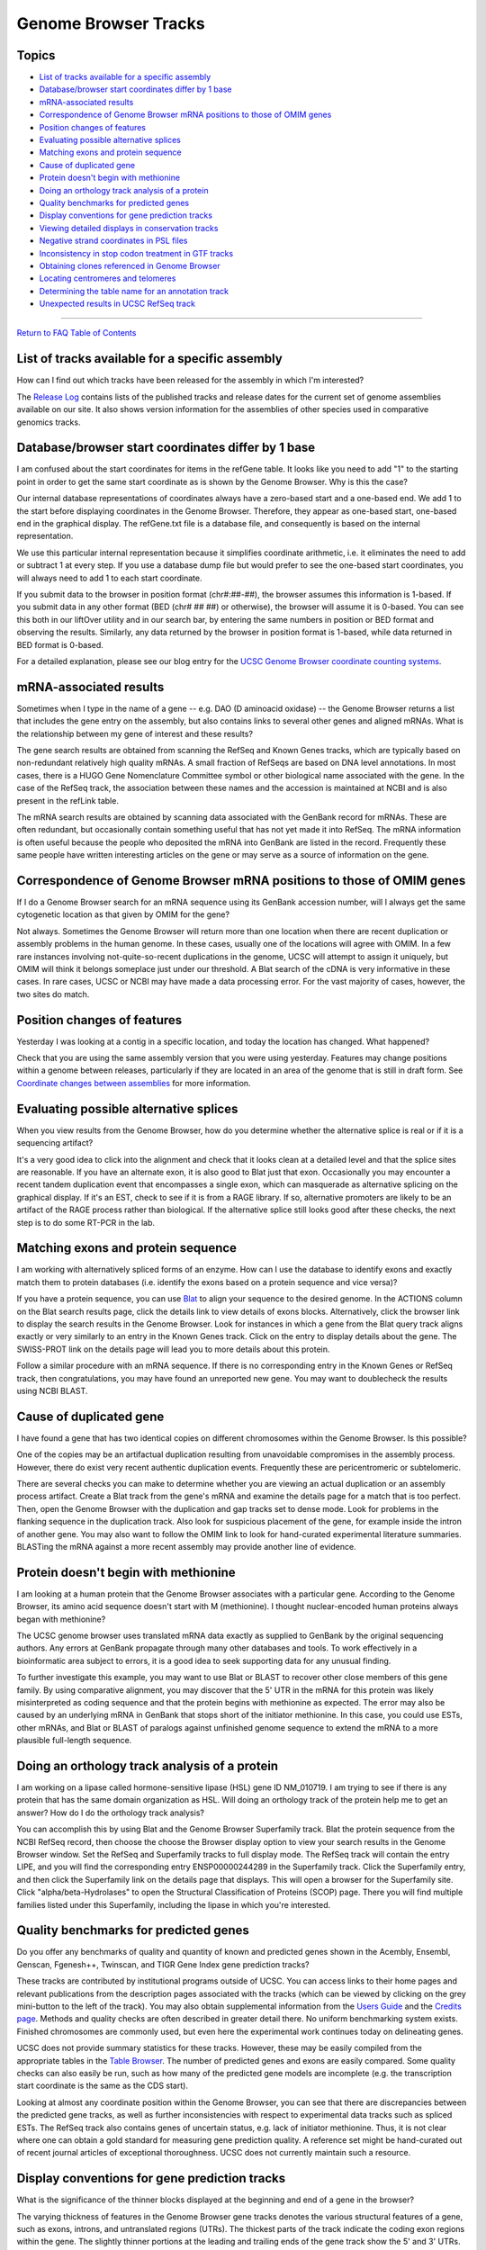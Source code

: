 Genome Browser Tracks
=====================

Topics
------

-  `List of tracks available for a specific assembly <#tracks0>`__
-  `Database/browser start coordinates differ by 1 base <#tracks1>`__
-  `mRNA-associated results <#tracks2>`__
-  `Correspondence of Genome Browser mRNA positions to those of OMIM
   genes <#tracks3>`__
-  `Position changes of features <#tracks4>`__
-  `Evaluating possible alternative splices <#tracks6>`__
-  `Matching exons and protein sequence <#tracks7>`__
-  `Cause of duplicated gene <#tracks9>`__
-  `Protein doesn't begin with methionine <#tracks11>`__
-  `Doing an orthology track analysis of a protein <#tracks12>`__
-  `Quality benchmarks for predicted genes <#tracks14>`__
-  `Display conventions for gene prediction tracks <#tracks15>`__
-  `Viewing detailed displays in conservation tracks <#tracks16>`__
-  `Negative strand coordinates in PSL files <#tracks17>`__
-  `Inconsistency in stop codon treatment in GTF tracks <#tracks18>`__
-  `Obtaining clones referenced in Genome Browser <#tracks19>`__
-  `Locating centromeres and telomeres <#tracks20>`__
-  `Determining the table name for an annotation track <#tracks21>`__
-  `Unexpected results in UCSC RefSeq track <#tracks22>`__

--------------

`Return to FAQ Table of Contents <index.html>`__

List of tracks available for a specific assembly
------------------------------------------------

How can I find out which tracks have been released for the assembly in which I'm interested?
                                                                                            

The `Release Log </goldenPath/releaseLog.html>`__ contains lists of the
published tracks and release dates for the current set of genome
assemblies available on our site. It also shows version information for
the assemblies of other species used in comparative genomics tracks.

Database/browser start coordinates differ by 1 base
---------------------------------------------------

I am confused about the start coordinates for items in the refGene table. It looks like you need to add "1" to the starting point in order to get the same start coordinate as is shown by the Genome Browser. Why is this the case?
                                                                                                                                                                                                                                    

Our internal database representations of coordinates always have a
zero-based start and a one-based end. We add 1 to the start before
displaying coordinates in the Genome Browser. Therefore, they appear as
one-based start, one-based end in the graphical display. The refGene.txt
file is a database file, and consequently is based on the internal
representation.

We use this particular internal representation because it simplifies
coordinate arithmetic, i.e. it eliminates the need to add or subtract 1
at every step. If you use a database dump file but would prefer to see
the one-based start coordinates, you will always need to add 1 to each
start coordinate.

If you submit data to the browser in position format (chr#:##-##), the
browser assumes this information is 1-based. If you submit data in any
other format (BED (chr# ## ##) or otherwise), the browser will assume it
is 0-based. You can see this both in our liftOver utility and in our
search bar, by entering the same numbers in position or BED format and
observing the results. Similarly, any data returned by the browser in
position format is 1-based, while data returned in BED format is
0-based.

For a detailed explanation, please see our blog entry for the `UCSC
Genome Browser coordinate counting
systems <http://genome.ucsc.edu/blog/the-ucsc-genome-browser-coordinate-counting-systems/>`__.

mRNA-associated results
-----------------------

Sometimes when I type in the name of a gene -- e.g. DAO (D aminoacid oxidase) -- the Genome Browser returns a list that includes the gene entry on the assembly, but also contains links to several other genes and aligned mRNAs. What is the relationship between my gene of interest and these results?
                                                                                                                                                                                                                                                                                                          

The gene search results are obtained from scanning the RefSeq and Known
Genes tracks, which are typically based on non-redundant relatively high
quality mRNAs. A small fraction of RefSeqs are based on DNA level
annotations. In most cases, there is a HUGO Gene Nomenclature Committee
symbol or other biological name associated with the gene. In the case of
the RefSeq track, the association between these names and the accession
is maintained at NCBI and is also present in the refLink table.

The mRNA search results are obtained by scanning data associated with
the GenBank record for mRNAs. These are often redundant, but
occasionally contain something useful that has not yet made it into
RefSeq. The mRNA information is often useful because the people who
deposited the mRNA into GenBank are listed in the record. Frequently
these same people have written interesting articles on the gene or may
serve as a source of information on the gene.

Correspondence of Genome Browser mRNA positions to those of OMIM genes
----------------------------------------------------------------------

If I do a Genome Browser search for an mRNA sequence using its GenBank accession number, will I always get the same cytogenetic location as that given by OMIM for the gene?
                                                                                                                                                                            

Not always. Sometimes the Genome Browser will return more than one
location when there are recent duplication or assembly problems in the
human genome. In these cases, usually one of the locations will agree
with OMIM. In a few rare instances involving not-quite-so-recent
duplications in the genome, UCSC will attempt to assign it uniquely, but
OMIM will think it belongs someplace just under our threshold. A Blat
search of the cDNA is very informative in these cases. In rare cases,
UCSC or NCBI may have made a data processing error. For the vast
majority of cases, however, the two sites do match.

Position changes of features
----------------------------

Yesterday I was looking at a contig in a specific location, and today the location has changed. What happened?
                                                                                                              

Check that you are using the same assembly version that you were using
yesterday. Features may change positions within a genome between
releases, particularly if they are located in an area of the genome that
is still in draft form. See `Coordinate changes between
assemblies <FAQreleases.html#release7>`__ for more information.

Evaluating possible alternative splices
---------------------------------------

When you view results from the Genome Browser, how do you determine whether the alternative splice is real or if it is a sequencing artifact?
                                                                                                                                             

It's a very good idea to click into the alignment and check that it
looks clean at a detailed level and that the splice sites are
reasonable. If you have an alternate exon, it is also good to Blat just
that exon. Occasionally you may encounter a recent tandem duplication
event that encompasses a single exon, which can masquerade as
alternative splicing on the graphical display. If it's an EST, check to
see if it is from a RAGE library. If so, alternative promoters are
likely to be an artifact of the RAGE process rather than biological. If
the alternative splice still looks good after these checks, the next
step is to do some RT-PCR in the lab.

Matching exons and protein sequence
-----------------------------------

I am working with alternatively spliced forms of an enzyme. How can I use the database to identify exons and exactly match them to protein databases (i.e. identify the exons based on a protein sequence and vice versa)?
                                                                                                                                                                                                                          

If you have a protein sequence, you can use `Blat <../cgi-bin/hgBlat>`__
to align your sequence to the desired genome. In the ACTIONS column on
the Blat search results page, click the details link to view details of
exons blocks. Alternatively, click the browser link to display the
search results in the Genome Browser. Look for instances in which a gene
from the Blat query track aligns exactly or very similarly to an entry
in the Known Genes track. Click on the entry to display details about
the gene. The SWISS-PROT link on the details page will lead you to more
details about this protein.

Follow a similar procedure with an mRNA sequence. If there is no
corresponding entry in the Known Genes or RefSeq track, then
congratulations, you may have found an unreported new gene. You may want
to doublecheck the results using NCBI BLAST.

Cause of duplicated gene
------------------------

I have found a gene that has two identical copies on different chromosomes within the Genome Browser. Is this possible?
                                                                                                                       

One of the copies may be an artifactual duplication resulting from
unavoidable compromises in the assembly process. However, there do exist
very recent authentic duplication events. Frequently these are
pericentromeric or subtelomeric.

There are several checks you can make to determine whether you are
viewing an actual duplication or an assembly process artifact. Create a
Blat track from the gene's mRNA and examine the details page for a match
that is too perfect. Then, open the Genome Browser with the duplication
and gap tracks set to dense mode. Look for problems in the flanking
sequence in the duplication track. Also look for suspicious placement of
the gene, for example inside the intron of another gene. You may also
want to follow the OMIM link to look for hand-curated experimental
literature summaries. BLASTing the mRNA against a more recent assembly
may provide another line of evidence.

Protein doesn't begin with methionine
-------------------------------------

I am looking at a human protein that the Genome Browser associates with a particular gene. According to the Genome Browser, its amino acid sequence doesn't start with M (methionine). I thought nuclear-encoded human proteins always began with methionine?
                                                                                                                                                                                                                                                             

The UCSC genome browser uses translated mRNA data exactly as supplied to
GenBank by the original sequencing authors. Any errors at GenBank
propagate through many other databases and tools. To work effectively in
a bioinformatic area subject to errors, it is a good idea to seek
supporting data for any unusual finding.

To further investigate this example, you may want to use Blat or BLAST
to recover other close members of this gene family. By using comparative
alignment, you may discover that the 5' UTR in the mRNA for this protein
was likely misinterpreted as coding sequence and that the protein begins
with methionine as expected. The error may also be caused by an
underlying mRNA in GenBank that stops short of the initiator methionine.
In this case, you could use ESTs, other mRNAs, and Blat or BLAST of
paralogs against unfinished genome sequence to extend the mRNA to a more
plausible full-length sequence.

Doing an orthology track analysis of a protein
----------------------------------------------

I am working on a lipase called hormone-sensitive lipase (HSL) gene ID NM_010719. I am trying to see if there is any protein that has the same domain organization as HSL. Will doing an orthology track of the protein help me to get an answer? How do I do the orthology track analysis?
                                                                                                                                                                                                                                                                                           

You can accomplish this by using Blat and the Genome Browser Superfamily
track. Blat the protein sequence from the NCBI RefSeq record, then
choose the choose the Browser display option to view your search results
in the Genome Browser window. Set the RefSeq and Superfamily tracks to
full display mode. The RefSeq track will contain the entry LIPE, and you
will find the corresponding entry ENSP00000244289 in the Superfamily
track. Click the Superfamily entry, and then click the Superfamily link
on the details page that displays. This will open a browser for the
Superfamily site. Click "alpha/beta-Hydrolases" to open the Structural
Classification of Proteins (SCOP) page. There you will find multiple
families listed under this Superfamily, including the lipase in which
you're interested.

Quality benchmarks for predicted genes
--------------------------------------

Do you offer any benchmarks of quality and quantity of known and predicted genes shown in the Acembly, Ensembl, Genscan, Fgenesh++, Twinscan, and TIGR Gene Index gene prediction tracks?
                                                                                                                                                                                         

These tracks are contributed by institutional programs outside of UCSC.
You can access links to their home pages and relevant publications from
the description pages associated with the tracks (which can be viewed by
clicking on the grey mini-button to the left of the track). You may also
obtain supplemental information from the `Users
Guide <../goldenPath/help/hgTracksHelp.html>`__ and the `Credits
page <../goldenPath/credits.html>`__. Methods and quality checks are
often described in greater detail there. No uniform benchmarking system
exists. Finished chromosomes are commonly used, but even here the
experimental work continues today on delineating genes.

UCSC does not provide summary statistics for these tracks. However,
these may be easily compiled from the appropriate tables in the `Table
Browser <../cgi-bin/hgTables>`__. The number of predicted genes and
exons are easily compared. Some quality checks can also easily be run,
such as how many of the predicted gene models are incomplete (e.g. the
transcription start coordinate is the same as the CDS start).

Looking at almost any coordinate position within the Genome Browser, you
can see that there are discrepancies between the predicted gene tracks,
as well as further inconsistencies with respect to experimental data
tracks such as spliced ESTs. The RefSeq track also contains genes of
uncertain status, e.g. lack of initiator methionine. Thus, it is not
clear where one can obtain a gold standard for measuring gene prediction
quality. A reference set might be hand-curated out of recent journal
articles of exceptional thoroughness. UCSC does not currently maintain
such a resource.

Display conventions for gene prediction tracks
----------------------------------------------

What is the significance of the thinner blocks displayed at the beginning and end of a gene in the browser?
                                                                                                           

The varying thickness of features in the Genome Browser gene tracks
denotes the various structural features of a gene, such as exons,
introns, and untranslated regions (UTRs). The thickest parts of the
track indicate the coding exon regions within the gene. The slightly
thinner portions at the leading and trailing ends of the gene track show
the 5' and 3' UTRs. Introns are depicted as lines with arrows indicating
the direction of transcription.

Some aspects of the graphical representation are inevitably lost upon
rescaling. For example, coding exons are given preference at coarse
scales. For single exon genes, there is no place to put the strand
orientation wedges, and therefore the feature's detail page must be
consulted.

For more information about annotation track display conventions within
the Genome Browser, consult the `User's
Guide <../goldenPath/help/hgTracksHelp.html>`__.

Viewing detailed displays in conservation tracks
------------------------------------------------

When I click on a region in the Human/Mouse Evolutionary Conservation Score track, it doesn't give me detailed information.
                                                                                                                           

The track is defaulting to dense display mode because the size of the
track's displayed region is too large. Unfortunately, this particular
track doesn't have good visual cues to show you when it's defaulting to
dense mode. If you zoom in on the region in which you're having the
problem, you should be able to display the details page.

Negative strand coordinates in PSL files
----------------------------------------

I've noticed that the blatFugu table has two characters representing the strand. Also, I've noticed that the starting/ending positions of the blocks don't fall within the start/end positions of the chromosome target.
                                                                                                                                                                                                                        

When the second character in the strand is "-", the coordinates of the
comma-separated list of tStarts are reverse-complemented relative to
tStart, much as qStarts behave when the first letter in the strand is
"-".

Inconsistency in stop codon treatment in GTF tracks
---------------------------------------------------

I've been doing some comparative gene set analysis using the gene annotation tracks and I believe I have run into an inconsistency in the way that stop codons are treated in the annotations. Looking at the Human June 2002 assembly, the annotations for Ensembl, Twinscan, SGP, and Geneid appear to exclude the stop codon in the coding region coordinates. All of the other gene annotation sets include the stop codon as part of the coding region. My guess is that this inconsistency is the result of the gene sets being imported from different file formats. The `GTF2 format <http://mblab.wustl.edu/GTF2.html>`__ does not include the stop codon in the terminal exon, while the GenBank format does, and the GFF format does not specify what to do.
                                                                                                                                                                                                                                                                                                                                                                                                                                                                                                                                                                                                                                                                                                                                                                       

Your guess is correct. We haven't gotten around to fixing this
situation. A while ago, the Twinscan group made a GTF validator. It
interpreted the stop codon as *not* part of the coding region. Prior to
that, all GFF and GTF annotations that we received did include the stop
codon as part of the coding region; therefore, we didn't have special
code in our database to enforce it. In response to the validator,
Ensembl, SGP and Geneid switched their handling of stop codons to the
way that Twinscan does it, hence the discrepancy.

Obtaining clones referenced in Genome Browser
---------------------------------------------

Is it possible to purchase the chromosome clones referenced in the Genome Browser?
                                                                                  

You can find further information about a specific clone by clicking on
the clone name link on the details page for the item. This links to the
NCBI Clone Registry website, which lists extensive details about the
clone, including distributor information.

Locating centromeres and telomeres
----------------------------------

How do I find the positions of the centromeres and telomeres in a particular assembly?
                                                                                      

This information can be found in the "gap" database table. Use the Table
Browser to extract it. To do this, select your assembly and the gap
table, then click the " filter Create" button. Set the "type" field to
``centromere telomere`` (separated by a space). For help using the Table
Browser, visit the `User's
Guide <../goldenPath/help/hgTablesHelp.html>`__.

Determining the table name for an annotation track
--------------------------------------------------

How do I find the name of the database table that contains the data for a particular annotation track?
                                                                                                      

Each annotation track in the Genome Browser has one or more database
tables associated with it. To find the name of the primary table,
navigate to the schema page. You will find the schema page by pressing
the "mini-button" to the left of the annotation track display, or
clicking the hyper-linked track name in the track controls (below the
display). From the resulting description page, follow the "View table
schema" link. Finally, on the schema page, you will find the name of the
database table near the top of the page listed after the "Primary Table"
label.

Unexpected results in UCSC RefSeq track
---------------------------------------

Why do some annotations differ in the UCSC RefSeq track compared to NCBI's Reference Sequence Database?
                                                                                                       

Historically, NCBI RefSeq coordinates were not directly available for
building tracks in the UCSC Genome Brower. Instead of using coordinates
to map annotations, mappings to the reference assembly were conducted
using `BLAT <../FAQ/FAQblat.html>`__ (BLAST-like alignment tool)
alignment methods. This BLAT alignment method has caused some
discrepancies from the NCBI RefSeq database. Most discrepancies arise
when the BLAT-generated annotations align to multiple regions where the
sequence in the assembly is either identical or nearly identical. In
essence, by using BLAT to align the sequence, a single transcript could
result in matching to multiple novel places across the genome, or
alignments of small exons could differ slightly in final coordinates
within the region of a gene rich with repeats. BLAT-generated RefSeq
track methods are described in corresponding track description pages
(e.g., `RefSeq track description for
hg19) <../cgi-bin/hgTrackUi?db=hg19&g=refGene>`__.

In 2017, NCBI RefSeq coordinates for hg38 were used for generating
non-discrepant RefSeq tracks in the UCSC Genome Browser. This new `NCBI
RefSeq track <../cgi-bin/hgTrackUi?db=hg38&g=refSeqComposite>`__ in the
UCSC Genome Browser displays identical RNA coordinates to annotations in
the `NCBI Reference Sequence
Database <https://www.ncbi.nlm.nih.gov/refseq/>`__. Please note that
when annotations do map to multiple loci, the NCBI RefSeq track displays
unique identifiers for each locus, while the UCSC RefSeq track retains
the same identifier.

For more information and future plans to integrate coordinate-generated
NCBI RefSeq tracks for other assemblies, please see the `NCBI RefSeq
track blog
post <http://genome.ucsc.edu/blog/the-new-ncbi-refseq-tracks-and-you/>`__.
